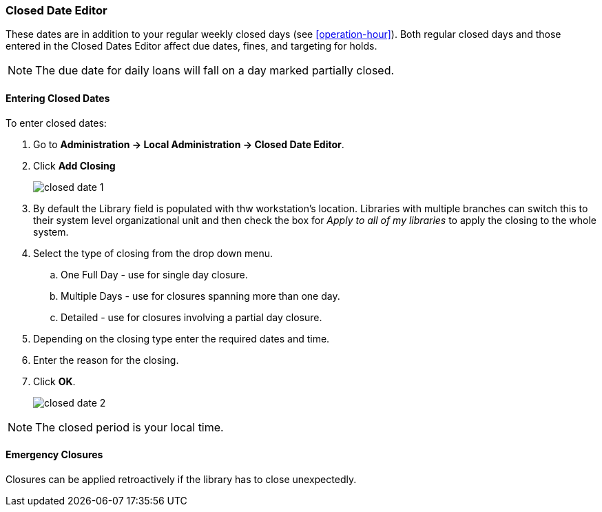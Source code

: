 Closed Date Editor
~~~~~~~~~~~~~~~~~~

anchor:closed-date-editor[Closed Date Editor]

These dates are in addition to your regular weekly closed days (see xref:operation-hour[]).   Both regular closed days and those entered in the Closed Dates Editor affect due dates, fines, and targeting for holds.

NOTE: The due date for daily loans will fall on a day marked partially closed.

Entering Closed Dates
^^^^^^^^^^^^^^^^^^^^^

To enter closed dates:

. Go to *Administration -> Local Administration -> Closed Date Editor*. 
. Click *Add Closing* 
+
image::images/admin/closed-date-1.png[]
+
. By default the Library field is populated with thw workstation's location.  Libraries with
 multiple branches can switch this to their system level organizational unit and then check
the box for _Apply to all of my libraries_ to apply the closing to the whole system.
+
.  Select the type of closing from the drop down menu.
.. One Full Day - use for single day closure.
.. Multiple Days - use for closures spanning more than one day.
.. Detailed - use for closures involving a partial day closure.
+
. Depending on the closing type enter the required dates and time.
+
. Enter the reason for the closing.
+
. Click *OK*.
+
image::images/admin/closed-date-2.png[]

NOTE: The closed period is your local time.

Emergency Closures
^^^^^^^^^^^^^^^^^^

Closures can be applied retroactively if the library has to close unexpectedly.



